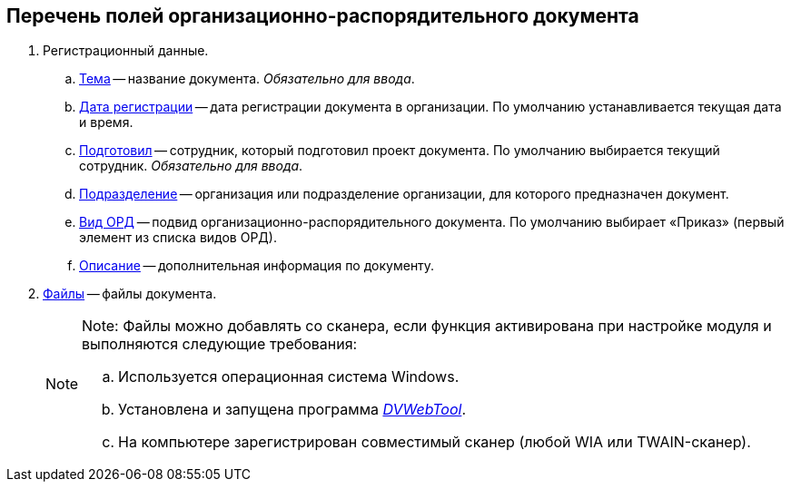 
== Перечень полей организационно-распорядительного документа

. Регистрационный данные.
[loweralpha]
.. xref:SimpleFields.adoc[Тема] -- название документа. [.dfn .term]_Обязательно для ввода_.
.. xref:DateTime.adoc[Дата регистрации] -- дата регистрации документа в организации. По умолчанию устанавливается текущая дата и время.
.. xref:StaffDirectoryItems.adoc[Подготовил] -- сотрудник, который подготовил проект документа. По умолчанию выбирается текущий сотрудник. [.dfn .term]_Обязательно для ввода_.
.. xref:StaffDepartment.adoc[Подразделение] -- организация или подразделение организации, для которого предназначен документ.
.. xref:DirectoryDesignerRow.adoc[Вид ОРД] -- подвид организационно-распорядительного документа. По умолчанию выбирает «Приказ» (первый элемент из списка видов ОРД).
.. xref:Text.adoc[Описание] -- дополнительная информация по документу.
. xref:Files.adoc[Файлы] -- файлы документа.
+
[NOTE]
====
[.note__title]#Note:# Файлы можно добавлять со сканера, если функция активирована при настройке модуля и выполняются следующие требования:

[loweralpha]
.. Используется операционная система Windows.
.. Установлена и запущена программа xref:Install__DVWebTool_.adoc[_DVWebTool_].
.. На компьютере зарегистрирован совместимый сканер (любой WIA или TWAIN-сканер).
====
